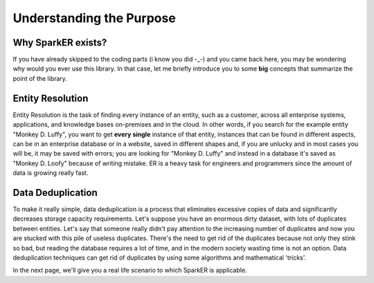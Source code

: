 Understanding the Purpose
+++++++++++++++++++++++++
Why SparkER exists?
-------------------

If you have already skipped to the coding parts (i know you did -_-) and 
you came back here, you may be wondering why would you ever use this library.
In that case, let me briefly introduce you to some **big** concepts that summarize 
the point of the library.

Entity Resolution
-----------------

Entity Resolution is the task of finding every instance of an entity, 
such as a customer, across all enterprise systems, applications, 
and knowledge bases on-premises and in the cloud.
In other words, if you search for the example entity "Monkey D. Luffy", you want
to get **every single** instance of that entity, instances that can be found
in different aspects, can be in an enterprise database or in a 
website, saved in different shapes and, if you are unlucky and in most cases you 
will be, it may be saved with errors; you are looking for "Monkey D. Luffy" and instead
in a database it's saved as "Monkey D. Loofy" because of writing mistake.
ER is a heavy task for engineers and programmers since the amount of data 
is growing really fast.

Data Deduplication
------------------

To make it really simple, data deduplication is a process that eliminates 
excessive copies of data and significantly decreases storage capacity requirements.
Let's suppose you have an enormous dirty dataset, with lots of duplicates between entities.
Let's say that someone really didn't pay attention to the increasing number of duplicates
and now you are stucked with this pile of useless duplicates. There's the
need to get rid of the duplicates because not only they stink so bad, but  
reading the database requires a lot of time, and in the modern society wasting time
is not an option.
Data deduplication techniques can get rid of duplicates by using some algorithms and 
mathematical 'tricks'.

In the next page, we'll give you a real life scenario to which SparkER is applicable.

